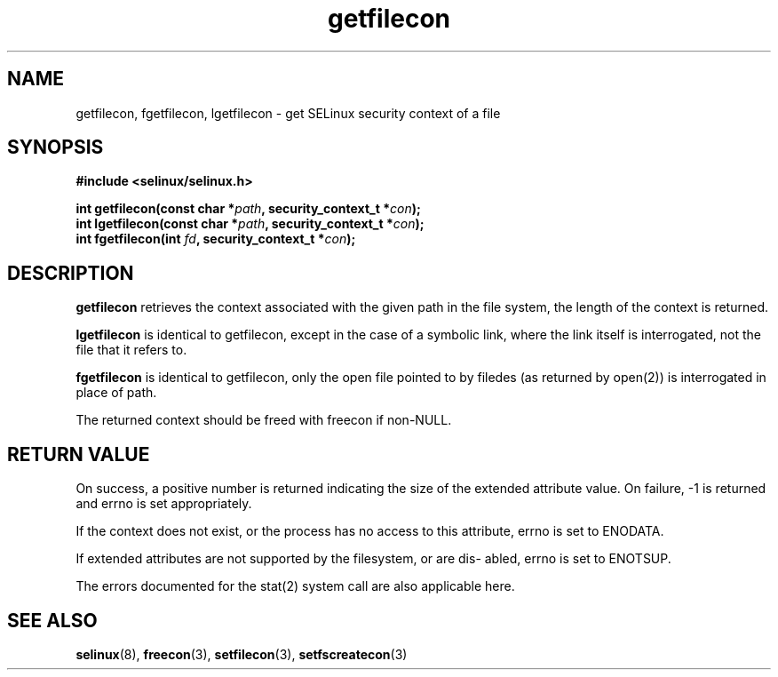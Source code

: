 .TH "getfilecon" "3" "1 January 2004" "russell@coker.com.au" "SE Linux API documentation"
.SH "NAME"
getfilecon, fgetfilecon, lgetfilecon \- get SELinux security context of a file
.SH "SYNOPSIS"
.B #include <selinux/selinux.h>
.sp
.BI "int getfilecon(const char *" path ", security_context_t *" con );
.br 
.BI "int lgetfilecon(const char *" path ", security_context_t *" con );
.br 
.BI "int fgetfilecon(int "fd ", security_context_t *" con );
.SH "DESCRIPTION"
.B getfilecon
retrieves the context associated with the given path in the file system, the
length of the context is returned.

.B lgetfilecon
is identical to getfilecon, except in the case of a symbolic link, where the
link itself is interrogated, not the file that it refers to.

.B fgetfilecon
is identical to getfilecon, only the open file pointed to by filedes (as
returned by open(2)) is interrogated in place of path.

.br

The returned context should be freed with freecon if non-NULL.  
.SH "RETURN VALUE"
On success, a positive number is returned indicating the size of the
extended attribute value. On failure, \-1 is returned and errno is  set
appropriately.

If the context does not exist, or the process has no access to
this attribute, errno is set to ENODATA.

If extended attributes are not supported by the filesystem, or are dis\-
abled, errno is set to ENOTSUP.

The errors documented for the stat(2) system call are also applicable
here.

.SH "SEE ALSO"
.BR selinux "(8), " freecon "(3), " setfilecon "(3), " setfscreatecon "(3)"
